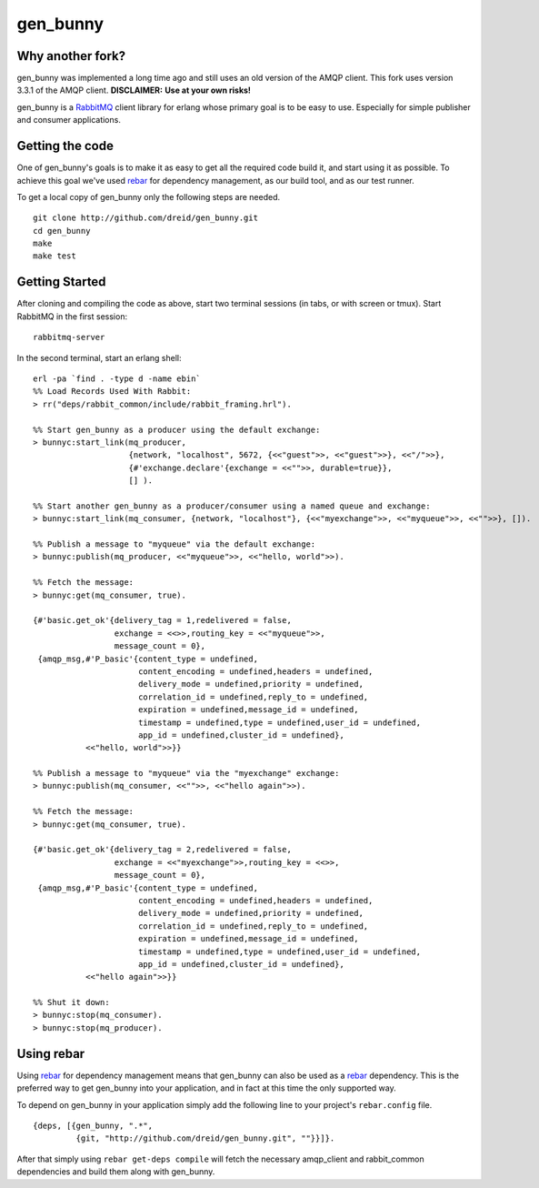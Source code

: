 gen_bunny
---------

Why another fork?
=================
gen_bunny was implemented a long time ago and still uses an old version of the AMQP client.
This fork uses version 3.3.1 of the AMQP client. **DISCLAIMER:** **Use at your own risks!**


gen_bunny is a RabbitMQ_ client library for erlang whose primary goal is to be
easy to use.  Especially for simple publisher and consumer applications.

.. image:: https://secure.travis-ci.org/dreid/gen_bunny.png?branch=master
   :target: http://travis-ci.org/alex-ethier/gen_bunny


Getting the code
================

One of gen_bunny's goals is to make it as easy to get all the required code
build it, and start using it as possible.  To achieve this goal we've used
rebar_ for dependency management, as our build tool, and as our test runner.

To get a local copy of gen_bunny only the following steps are needed.

::

  git clone http://github.com/dreid/gen_bunny.git
  cd gen_bunny
  make
  make test

Getting Started
===============

After cloning and compiling the code as above, start two terminal sessions
(in tabs, or with screen or tmux). Start RabbitMQ in the first session:

::

  rabbitmq-server

In the second terminal, start an erlang shell:

::

  erl -pa `find . -type d -name ebin`
  %% Load Records Used With Rabbit:
  > rr("deps/rabbit_common/include/rabbit_framing.hrl").

  %% Start gen_bunny as a producer using the default exchange:
  > bunnyc:start_link(mq_producer,
                      {network, "localhost", 5672, {<<"guest">>, <<"guest">>}, <<"/">>},
                      {#'exchange.declare'{exchange = <<"">>, durable=true}},
                      [] ).

  %% Start another gen_bunny as a producer/consumer using a named queue and exchange:
  > bunnyc:start_link(mq_consumer, {network, "localhost"}, {<<"myexchange">>, <<"myqueue">>, <<"">>}, []).

  %% Publish a message to "myqueue" via the default exchange:
  > bunnyc:publish(mq_producer, <<"myqueue">>, <<"hello, world">>).

  %% Fetch the message:
  > bunnyc:get(mq_consumer, true).

  {#'basic.get_ok'{delivery_tag = 1,redelivered = false,
                   exchange = <<>>,routing_key = <<"myqueue">>,
                   message_count = 0},
   {amqp_msg,#'P_basic'{content_type = undefined,
                        content_encoding = undefined,headers = undefined,
                        delivery_mode = undefined,priority = undefined,
                        correlation_id = undefined,reply_to = undefined,
                        expiration = undefined,message_id = undefined,
                        timestamp = undefined,type = undefined,user_id = undefined,
                        app_id = undefined,cluster_id = undefined},
             <<"hello, world">>}}

  %% Publish a message to "myqueue" via the "myexchange" exchange:
  > bunnyc:publish(mq_consumer, <<"">>, <<"hello again">>).

  %% Fetch the message:
  > bunnyc:get(mq_consumer, true).

  {#'basic.get_ok'{delivery_tag = 2,redelivered = false,
                   exchange = <<"myexchange">>,routing_key = <<>>,
                   message_count = 0},
   {amqp_msg,#'P_basic'{content_type = undefined,
                        content_encoding = undefined,headers = undefined,
                        delivery_mode = undefined,priority = undefined,
                        correlation_id = undefined,reply_to = undefined,
                        expiration = undefined,message_id = undefined,
                        timestamp = undefined,type = undefined,user_id = undefined,
                        app_id = undefined,cluster_id = undefined},
             <<"hello again">>}}

  %% Shut it down:
  > bunnyc:stop(mq_consumer).
  > bunnyc:stop(mq_producer).


Using rebar
===========

Using rebar_ for dependency management means that gen_bunny can also be used as
a rebar_ dependency.  This is the preferred way to get gen_bunny into your
application, and in fact at this time the only supported way.

To depend on gen_bunny in your application simply add the following line to
your project's ``rebar.config`` file.

::

  {deps, [{gen_bunny, ".*",
           {git, "http://github.com/dreid/gen_bunny.git", ""}}]}.



After that simply using ``rebar get-deps compile`` will fetch the necessary
amqp_client and rabbit_common dependencies and build them along with gen_bunny.

.. _RabbitMQ: http://rabbitmq.com/
.. _rebar: http://hg.basho.com/rebar/wiki/Home
